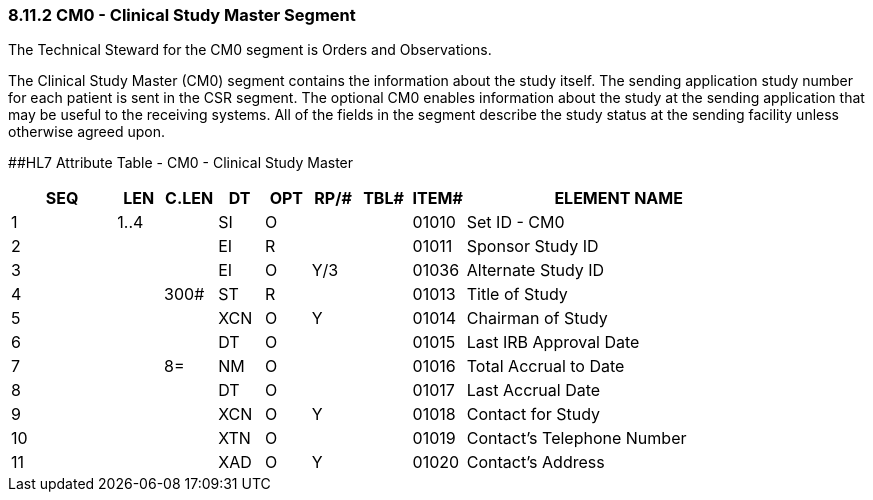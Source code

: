 === 8.11.2 CM0 - Clinical Study Master Segment

The Technical Steward for the CM0 segment is Orders and Observations.

The Clinical Study Master (CM0) segment contains the information about the study itself. The sending application study number for each patient is sent in the CSR segment. The optional CM0 enables information about the study at the sending application that may be useful to the receiving systems. All of the fields in the segment describe the study status at the sending facility unless otherwise agreed upon.

[#CM0 .anchor]####HL7 Attribute Table - CM0 - Clinical Study Master

[width="100%",cols="14%,6%,7%,6%,6%,6%,7%,7%,41%",options="header",]
|===
|SEQ |LEN |C.LEN |DT |OPT |RP/# |TBL# |ITEM# |ELEMENT NAME
|1 |1..4 | |SI |O | | |01010 |Set ID - CM0
|2 | | |EI |R | | |01011 |Sponsor Study ID
|3 | | |EI |O |Y/3 | |01036 |Alternate Study ID
|4 | |300# |ST |R | | |01013 |Title of Study
|5 | | |XCN |O |Y | |01014 |Chairman of Study
|6 | | |DT |O | | |01015 |Last IRB Approval Date
|7 | |8= |NM |O | | |01016 |Total Accrual to Date
|8 | | |DT |O | | |01017 |Last Accrual Date
|9 | | |XCN |O |Y | |01018 |Contact for Study
|10 | | |XTN |O | | |01019 |Contact's Telephone Number
|11 | | |XAD |O |Y | |01020 |Contact's Address
|===

